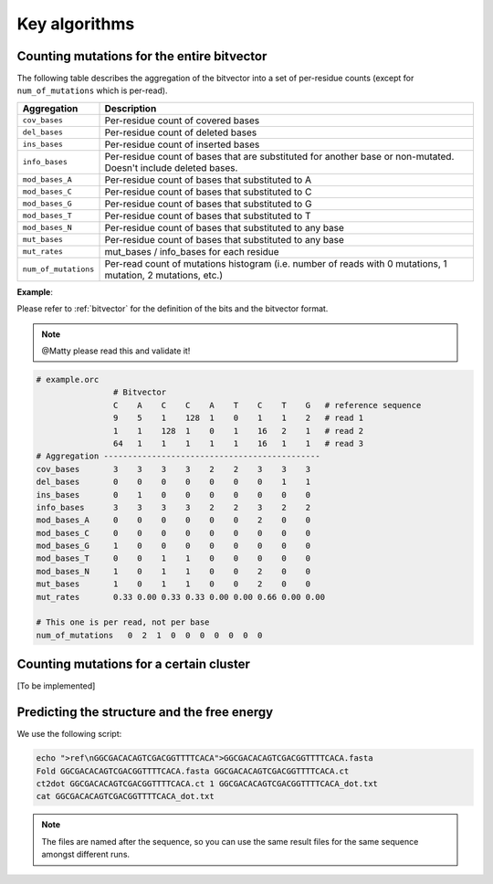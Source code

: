 
Key algorithms
++++++++++++++

Counting mutations for the entire bitvector
-------------------------------------------

The following table describes the aggregation of the bitvector into a set of per-residue counts (except for ``num_of_mutations`` which is per-read). 

======================= =========================================================================================================================
**Aggregation**          **Description**
----------------------- -------------------------------------------------------------------------------------------------------------------------
``cov_bases``            Per-residue count of covered bases
``del_bases``            Per-residue count of deleted bases
``ins_bases``            Per-residue count of inserted bases
``info_bases``           Per-residue count of bases that are substituted for another base or non-mutated. Doesn't include deleted bases. 
``mod_bases_A``          Per-residue count of bases that substituted to A
``mod_bases_C``          Per-residue count of bases that substituted to C
``mod_bases_G``          Per-residue count of bases that substituted to G
``mod_bases_T``          Per-residue count of bases that substituted to T
``mod_bases_N``          Per-residue count of bases that substituted to any base
``mut_bases``            Per-residue count of bases that substituted to any base
``mut_rates``            mut_bases / info_bases for each residue
``num_of_mutations``     Per-read count of mutations histogram (i.e. number of reads with 0 mutations, 1 mutation, 2 mutations, etc.)
======================= =========================================================================================================================



**Example**:

Please refer to :ref:`bitvector` for the definition of the bits and the bitvector format.

.. note::
    
    @Matty please read this and validate it!

.. code-block:: bash

    # example.orc
                    # Bitvector 
                    C    A    C    C    A    T    C    T    G   # reference sequence 
                    9    5    1    128  1    0    1    1    2   # read 1
                    1    1    128  1    0    1    16   2    1   # read 2 
                    64   1    1    1    1    1    16   1    1   # read 3
    # Aggregation ---------------------------------------------
    cov_bases       3    3    3    3    2    2    3    3    3
    del_bases       0    0    0    0    0    0    0    1    1
    ins_bases       0    1    0    0    0    0    0    0    0  
    info_bases      3    3    3    3    2    2    3    2    2
    mod_bases_A     0    0    0    0    0    0    2    0    0
    mod_bases_C     0    0    0    0    0    0    0    0    0
    mod_bases_G     1    0    0    0    0    0    0    0    0
    mod_bases_T     0    0    1    1    0    0    0    0    0
    mod_bases_N     1    0    1    1    0    0    2    0    0
    mut_bases       1    0    1    1    0    0    2    0    0
    mut_rates       0.33 0.00 0.33 0.33 0.00 0.00 0.66 0.00 0.00

    # This one is per read, not per base
    num_of_mutations   0  2  1  0  0  0  0  0  0  0  



Counting mutations for a certain cluster
----------------------------------------

[To be implemented]


Predicting the structure and the free energy
--------------------------------------------

We use the following script:

.. code-block:: text

    echo ">ref\nGGCGACACAGTCGACGGTTTTCACA">GGCGACACAGTCGACGGTTTTCACA.fasta
    Fold GGCGACACAGTCGACGGTTTTCACA.fasta GGCGACACAGTCGACGGTTTTCACA.ct
    ct2dot GGCGACACAGTCGACGGTTTTCACA.ct 1 GGCGACACAGTCGACGGTTTTCACA_dot.txt
    cat GGCGACACAGTCGACGGTTTTCACA_dot.txt

.. note::

    The files are named after the sequence, so you can use the same result files for the same sequence amongst different runs.    